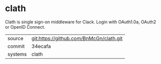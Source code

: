 * clath

Clath is single sign-on middleware for Clack. Login with OAuth1.0a, OAuth2 or OpenID Connect.

|---------+-----------------------------------------|
| source  | git:https://github.com/BnMcGn/clath.git |
| commit  | 34ecafa                                 |
| systems | clath                                   |
|---------+-----------------------------------------|
